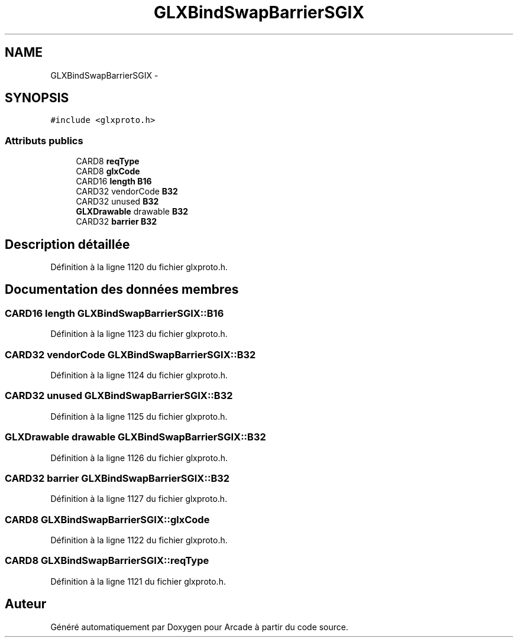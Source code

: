 .TH "GLXBindSwapBarrierSGIX" 3 "Jeudi 31 Mars 2016" "Version 1" "Arcade" \" -*- nroff -*-
.ad l
.nh
.SH NAME
GLXBindSwapBarrierSGIX \- 
.SH SYNOPSIS
.br
.PP
.PP
\fC#include <glxproto\&.h>\fP
.SS "Attributs publics"

.in +1c
.ti -1c
.RI "CARD8 \fBreqType\fP"
.br
.ti -1c
.RI "CARD8 \fBglxCode\fP"
.br
.ti -1c
.RI "CARD16 \fBlength\fP \fBB16\fP"
.br
.ti -1c
.RI "CARD32 vendorCode \fBB32\fP"
.br
.ti -1c
.RI "CARD32 unused \fBB32\fP"
.br
.ti -1c
.RI "\fBGLXDrawable\fP drawable \fBB32\fP"
.br
.ti -1c
.RI "CARD32 \fBbarrier\fP \fBB32\fP"
.br
.in -1c
.SH "Description détaillée"
.PP 
Définition à la ligne 1120 du fichier glxproto\&.h\&.
.SH "Documentation des données membres"
.PP 
.SS "CARD16 \fBlength\fP GLXBindSwapBarrierSGIX::B16"

.PP
Définition à la ligne 1123 du fichier glxproto\&.h\&.
.SS "CARD32 vendorCode GLXBindSwapBarrierSGIX::B32"

.PP
Définition à la ligne 1124 du fichier glxproto\&.h\&.
.SS "CARD32 unused GLXBindSwapBarrierSGIX::B32"

.PP
Définition à la ligne 1125 du fichier glxproto\&.h\&.
.SS "\fBGLXDrawable\fP drawable GLXBindSwapBarrierSGIX::B32"

.PP
Définition à la ligne 1126 du fichier glxproto\&.h\&.
.SS "CARD32 \fBbarrier\fP GLXBindSwapBarrierSGIX::B32"

.PP
Définition à la ligne 1127 du fichier glxproto\&.h\&.
.SS "CARD8 GLXBindSwapBarrierSGIX::glxCode"

.PP
Définition à la ligne 1122 du fichier glxproto\&.h\&.
.SS "CARD8 GLXBindSwapBarrierSGIX::reqType"

.PP
Définition à la ligne 1121 du fichier glxproto\&.h\&.

.SH "Auteur"
.PP 
Généré automatiquement par Doxygen pour Arcade à partir du code source\&.
